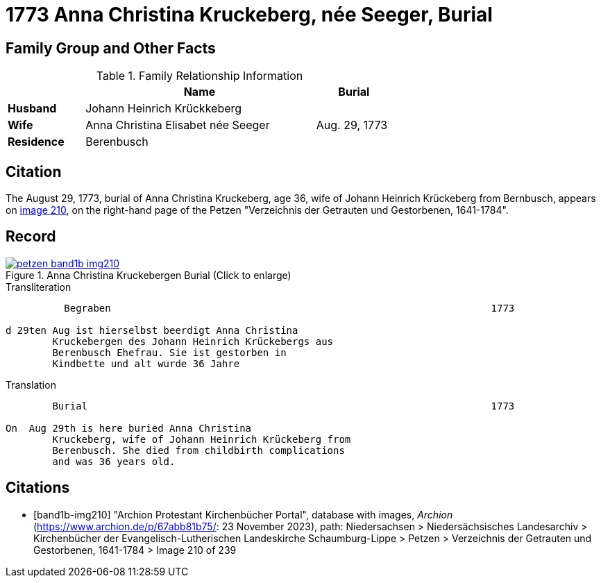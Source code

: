 = 1773 Anna Christina Kruckeberg, née Seeger, Burial
:page-role: doc-width

== Family Group and Other Facts

.Family Relationship Information
[%header,width="65%",cols="1,3,1"]
|===
||Name|Burial

|*Husband*|Johann Heinrich Krückkeberg|

|*Wife*|Anna Christina Elisabet née Seeger|Aug. 29, 1773

|*Residence*|Berenbusch|
|===

== Citation

The August 29, 1773, burial of Anna Christina Kruckeberg, age 36, wife of Johann Heinrich Krückeberg from Bernbusch, 
appears on <<band1b-img210, image 210>>, on the right-hand page of the Petzen "Verzeichnis der Getrauten und Gestorbenen,
1641-1784".

== Record

image::petzen-band1b-img210.jpg[title="Anna Christina Kruckebergen Burial (Click to enlarge)",link=self]

.Transliteration
....
          Begraben                                                                 1773

d 29ten Aug ist hierselbst beerdigt Anna Christina 
        Kruckebergen des Johann Heinrich Krückebergs aus 
        Berenbusch Ehefrau. Sie ist gestorben in
        Kindbette und alt wurde 36 Jahre 
....

.Translation
....
        Burial                                                                     1773

On  Aug 29th is here buried Anna Christina 
        Kruckeberg, wife of Johann Heinrich Krückeberg from 
        Berenbusch. She died from childbirth complications
        and was 36 years old.
....


[bibliography]
== Citations

* [[[band1b-img210]]] "Archion Protestant Kirchenbücher Portal", database with images, _Archion_ (https://www.archion.de/p/67abb81b75/:
23 November 2023), path: Niedersachsen > Niedersächsisches Landesarchiv > Kirchenbücher der Evangelisch-Lutherischen Landeskirche
Schaumburg-Lippe > Petzen > Verzeichnis der Getrauten und Gestorbenen, 1641-1784 > Image 210 of 239

